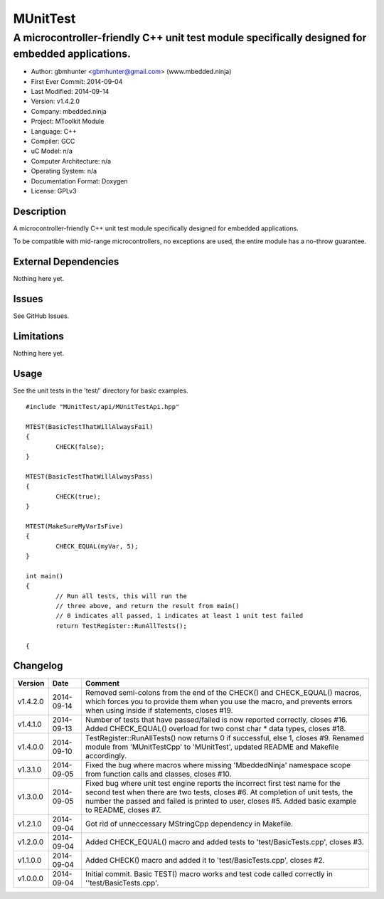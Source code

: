 ============
MUnitTest
============

------------------------------------------------------------------------------------------------
A microcontroller-friendly C++ unit test module specifically designed for embedded applications.
------------------------------------------------------------------------------------------------

.. image:: https://api.travis-ci.org/mbedded-ninja/MUnitTest.png?branch=master   
	:target: https://travis-ci.org/mbedded-ninja/MUnitTest

- Author: gbmhunter <gbmhunter@gmail.com> (www.mbedded.ninja)
- First Ever Commit: 2014-09-04
- Last Modified: 2014-09-14
- Version: v1.4.2.0
- Company: mbedded.ninja
- Project: MToolkit Module
- Language: C++
- Compiler: GCC	
- uC Model: n/a
- Computer Architecture: n/a
- Operating System: n/a
- Documentation Format: Doxygen
- License: GPLv3

Description
===========

A microcontroller-friendly C++ unit test module specifically designed for embedded applications.

To be compatible with mid-range microcontrollers, no exceptions are used, the entire module has a no-throw guarantee.
	

External Dependencies
=====================

Nothing here yet.

Issues
======

See GitHub Issues.

Limitations
===========

Nothing here yet.

Usage
=====

See the unit tests in the 'test/' directory for basic examples.

::

	#include "MUnitTest/api/MUnitTestApi.hpp"

	MTEST(BasicTestThatWillAlwaysFail)
	{
		CHECK(false);
	}
	
	MTEST(BasicTestThatWillAlwaysPass)
	{
		CHECK(true);
	}
	
	MTEST(MakeSureMyVarIsFive)
	{
		CHECK_EQUAL(myVar, 5);
	}
	
	int main()
	{
		// Run all tests, this will run the 
		// three above, and return the result from main()
		// 0 indicates all passed, 1 indicates at least 1 unit test failed
		return TestRegister::RunAllTests();
		
	{
	
	
Changelog
=========

========= ========== ===================================================================================================
Version   Date       Comment
========= ========== ===================================================================================================
v1.4.2.0  2014-09-14 Removed semi-colons from the end of the CHECK() and CHECK_EQUAL() macros, which forces you to provide them when you use the macro, and prevents errors when using inside if statements, closes #19.
v1.4.1.0  2014-09-13 Number of tests that have passed/failed is now reported correctly, closes #16. Added CHECK_EQUAL() overload for two const char * data types, closes #18.
v1.4.0.0  2014-09-10 TestRegister::RunAllTests() now returns 0 if successful, else 1, closes #9. Renamed module from 'MUnitTestCpp' to 'MUnitTest', updated README and Makefile accordingly.
v1.3.1.0  2014-09-05 Fixed the bug where macros where missing 'MbeddedNinja' namespace scope from function calls and classes, closes #10.
v1.3.0.0  2014-09-05 Fixed bug where unit test engine reports the incorrect first test name for the second test when there are two tests, closes #6. At completion of unit tests, the number the passed and failed is printed to user, closes #5. Added basic example to README, closes #7.
v1.2.1.0  2014-09-04 Got rid of unneccessary MStringCpp dependency in Makefile.
v1.2.0.0  2014-09-04 Added CHECK_EQUAL() macro and added tests to 'test/BasicTests.cpp', closes #3.
v1.1.0.0  2014-09-04 Added CHECK() macro and added it to 'test/BasicTests.cpp', closes #2.
v1.0.0.0  2014-09-04 Initial commit. Basic TEST() macro works and test code called correctly in ''test/BasicTests.cpp'.
========= ========== ===================================================================================================